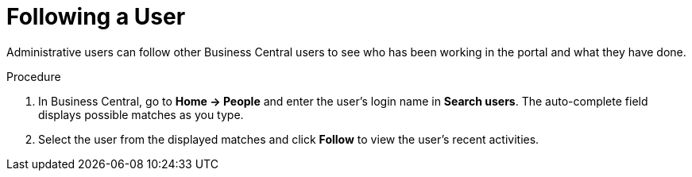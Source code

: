 [#social_events_follow_user_proc]
= Following a User

Administrative users can follow other Business Central users to see who has been working in the portal and what they have done.

.Procedure
. In Business Central, go to *Home -> People* and enter the user's login name in *Search users*. The auto-complete field displays possible matches as you type.
. Select the user from the displayed matches and click *Follow* to view the user's recent activities.
